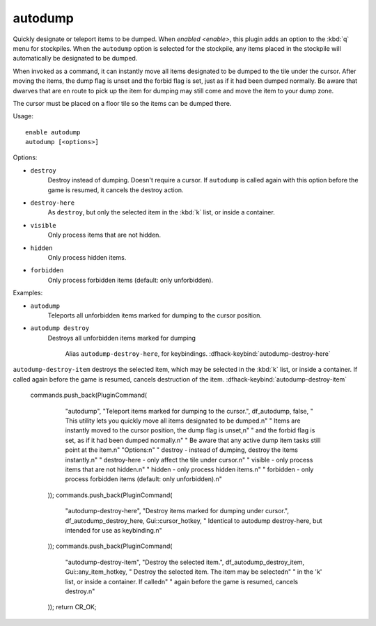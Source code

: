 autodump
========

Quickly designate or teleport items to be dumped. When `enabled <enable>`, this
plugin adds an option to the :kbd:`q` menu for stockpiles. When the ``autodump``
option is selected for the stockpile, any items placed in the stockpile will
automatically be designated to be dumped.

When invoked as a command, it can instantly move all items designated to be
dumped to the tile under the cursor. After moving the items, the dump flag is
unset and the forbid flag is set, just as if it had been dumped normally. Be
aware that dwarves that are en route to pick up the item for dumping may still
come and move the item to your dump zone.

The cursor must be placed on a floor tile so the items can be dumped there.

Usage::

    enable autodump
    autodump [<options>]

Options:

- ``destroy``
    Destroy instead of dumping. Doesn't require a cursor. If ``autodump`` is
    called again with this option before the game is resumed, it cancels
    the destroy action.
- ``destroy-here``
    As ``destroy``, but only the selected item in the :kbd:`k` list, or inside a
    container.
- ``visible``
    Only process items that are not hidden.
- ``hidden``
    Only process hidden items.
- ``forbidden``
    Only process forbidden items (default: only unforbidden).

Examples:

- ``autodump``
    Teleports all unforbidden items marked for dumping to the cursor position.
- ``autodump destroy``
    Destroys all unforbidden items marked for dumping


                     Alias ``autodump-destroy-here``, for keybindings.
                     :dfhack-keybind:`autodump-destroy-here`

``autodump-destroy-item`` destroys the selected item, which may be selected
in the :kbd:`k` list, or inside a container. If called again before the game
is resumed, cancels destruction of the item.
:dfhack-keybind:`autodump-destroy-item`



 commands.push_back(PluginCommand(
        "autodump", "Teleport items marked for dumping to the cursor.",
        df_autodump, false,
        "  This utility lets you quickly move all items designated to be dumped.\n"
        "  Items are instantly moved to the cursor position, the dump flag is unset,\n"
        "  and the forbid flag is set, as if it had been dumped normally.\n"
        "  Be aware that any active dump item tasks still point at the item.\n"
        "Options:\n"
        "  destroy       - instead of dumping, destroy the items instantly.\n"
        "  destroy-here  - only affect the tile under cursor.\n"
        "  visible       - only process items that are not hidden.\n"
        "  hidden        - only process hidden items.\n"
        "  forbidden     - only process forbidden items (default: only unforbidden).\n"
    ));
    commands.push_back(PluginCommand(
        "autodump-destroy-here", "Destroy items marked for dumping under cursor.",
        df_autodump_destroy_here, Gui::cursor_hotkey,
        "  Identical to autodump destroy-here, but intended for use as keybinding.\n"
    ));
    commands.push_back(PluginCommand(
        "autodump-destroy-item", "Destroy the selected item.",
        df_autodump_destroy_item, Gui::any_item_hotkey,
        "  Destroy the selected item. The item may be selected\n"
        "  in the 'k' list, or inside a container. If called\n"
        "  again before the game is resumed, cancels destroy.\n"
    ));
    return CR_OK;
